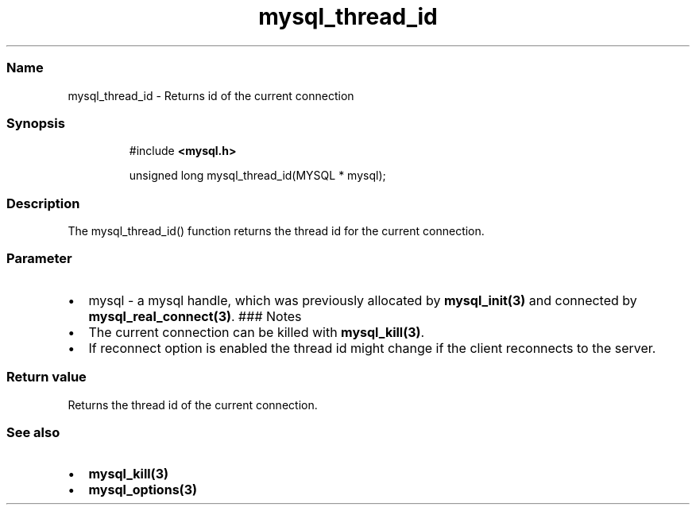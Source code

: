 .\" Automatically generated by Pandoc 3.5
.\"
.TH "mysql_thread_id" "3" "" "Version 3.3" "MariaDB Connector/C"
.SS Name
mysql_thread_id \- Returns id of the current connection
.SS Synopsis
.IP
.EX
#include \f[B]<mysql.h>\f[R]

unsigned long mysql_thread_id(MYSQL * mysql);
.EE
.SS Description
The mysql_thread_id() function returns the thread id for the current
connection.
.SS Parameter
.IP \[bu] 2
\f[CR]mysql\f[R] \- a mysql handle, which was previously allocated by
\f[B]mysql_init(3)\f[R] and connected by
\f[B]mysql_real_connect(3)\f[R].
### Notes
.IP \[bu] 2
The current connection can be killed with \f[B]mysql_kill(3)\f[R].
.IP \[bu] 2
If reconnect option is enabled the thread id might change if the client
reconnects to the server.
.SS Return value
Returns the thread id of the current connection.
.SS See also
.IP \[bu] 2
\f[B]mysql_kill(3)\f[R]
.IP \[bu] 2
\f[B]mysql_options(3)\f[R]
